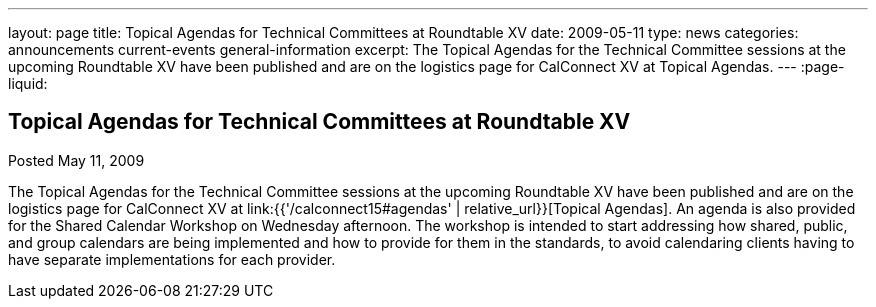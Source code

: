 ---
layout: page
title: Topical Agendas for Technical Committees at Roundtable XV
date: 2009-05-11
type: news
categories: announcements current-events general-information
excerpt: The Topical Agendas for the Technical Committee sessions at the upcoming Roundtable XV have been published and are on the logistics page for CalConnect XV at Topical Agendas.
---
:page-liquid:

== Topical Agendas for Technical Committees at Roundtable XV

Posted May 11, 2009

The Topical Agendas for the Technical Committee sessions at the upcoming Roundtable XV have been published and are on the logistics page for CalConnect XV at link:{{'/calconnect15#agendas' | relative_url}}[Topical Agendas]. An agenda is also provided for the Shared Calendar Workshop on Wednesday afternoon. The workshop is intended to start addressing how shared, public, and group calendars are being implemented and how to provide for them in the standards, to avoid calendaring clients having to have separate implementations for each provider.

